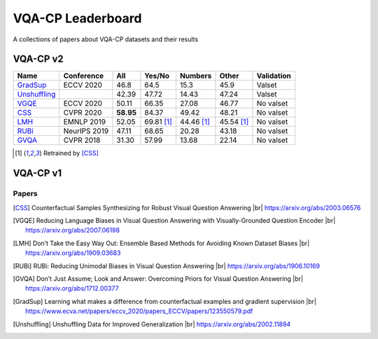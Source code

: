 
VQA-CP  Leaderboard
===================

A collections of papers about VQA-CP datasets and their results



VQA-CP v2
***********


+--------------+--------------+-----------+------------+------------+------------+------------+
|     Name     |  Conference  |    All    |   Yes/No   |  Numbers   |   Other    | Validation |
+==============+==============+===========+============+============+============+============+
| GradSup_     | ECCV 2020    | 46.8      | 64.5       | 15.3       | 45.9       | Valset     |
+--------------+--------------+-----------+------------+------------+------------+------------+
| Unshuffling_ |              | 42.39     | 47.72      | 14.43      | 47.24      | Valset     |
+--------------+--------------+-----------+------------+------------+------------+------------+
| VGQE_        | ECCV 2020    | 50.11     | 66.35      | 27.08      | 46.77      | No valset  |
+--------------+--------------+-----------+------------+------------+------------+------------+
| CSS_         | CVPR 2020    | **58.95** | 84.37      | 49.42      | 48.21      | No valset  |
+--------------+--------------+-----------+------------+------------+------------+------------+
| LMH_         | EMNLP 2019   | 52.05     | 69.81 [1]_ | 44.46 [1]_ | 45.54 [1]_ | No valset  |
+--------------+--------------+-----------+------------+------------+------------+------------+
| RUBi_        | NeurIPS 2019 | 47.11     | 68.65      | 20.28      | 43.18      | No valset  |
+--------------+--------------+-----------+------------+------------+------------+------------+
| GVQA_        | CVPR 2018    | 31.30     | 57.99      | 13.68      | 22.14      | No valset  |
+--------------+--------------+-----------+------------+------------+------------+------------+

.. [1] Retrained by [CSS]_


VQA-CP v1
*********

Papers
------

.. |br| raw:: html

   <br />

.. [CSS] Counterfactual Samples Synthesizing for Robust Visual Question Answering 
    |br| https://arxiv.org/abs/2003.06576
.. [VGQE] Reducing Language Biases in Visual Question Answering with Visually-Grounded Question Encoder 
    |br| https://arxiv.org/abs/2007.06198
.. [LMH] Don’t Take the Easy Way Out: Ensemble Based Methods for Avoiding Known Dataset Biases
    |br| https://arxiv.org/abs/1909.03683
.. [RUBi] RUBi: Reducing Unimodal Biases in Visual Question Answering 
    |br| https://arxiv.org/abs/1906.10169    
.. [GVQA] Don’t Just Assume; Look and Answer: Overcoming Priors for Visual Question Answering
    |br| https://arxiv.org/abs/1712.00377
.. [GradSup] Learning what makes a difference from counterfactual examples and gradient supervision
    |br| https://www.ecva.net/papers/eccv_2020/papers_ECCV/papers/123550579.pdf
.. [Unshuffling]  Unshuffling Data for Improved Generalization
    |br| https://arxiv.org/abs/2002.11894
